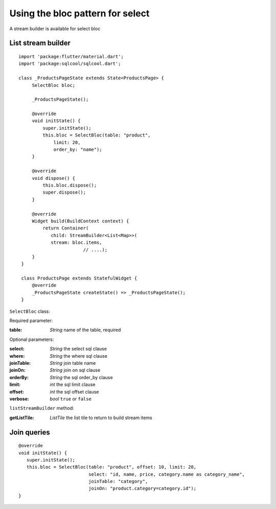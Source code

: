 Using the bloc pattern for select
=================================

A stream builder is available for select bloc

List stream builder
-------------------

.. highlight:: dart

::

   import 'package:flutter/material.dart';
   import 'package:sqlcool/sqlcool.dart';

   class _ProductsPageState extends State<ProductsPage> {
        SelectBloc bloc;

        _ProductsPageState();

        @override
        void initState() {
            super.initState();
            this.bloc = SelectBloc(table: "product",
                limit: 20,
                order_by: "name");
        }

        @override
        void dispose() {
            this.bloc.dispose();
            super.dispose();
        }

        @override
        Widget build(BuildContext context) {
            return Container(
               child: StreamBuilder<List<Map>>(
               stream: bloc.items,
			   // ....);
        }
    }

    class ProductsPage extends StatefulWidget {
        @override
        _ProductsPageState createState() => _ProductsPageState();
    }


``SelectBloc`` class:

Required parameter:

:table: *String* name of the table, required

Optional parameters:

:select: *String* the select sql clause
:where: *String* the where sql clause
:joinTable: *String* join table name
:joinOn: *String* join on sql clause
:orderBy: *String* the sql order_by clause
:limit: *int* the sql limit clause
:offset: *int* the sql offset clause
:verbose: *bool* ``true`` or ``false``

``listStreamBuilder`` method:

:getListTile: *ListTile* the list tile to return to build stream items

Join queries
------------

::

   @override
   void initState() {
      super.initState();
      this.bloc = SelectBloc(table: "product", offset: 10, limit: 20,
                             select: "id, name, price, category.name as category_name",
                             joinTable: "category",
                             joinOn: "product.category=category.id");
   }
